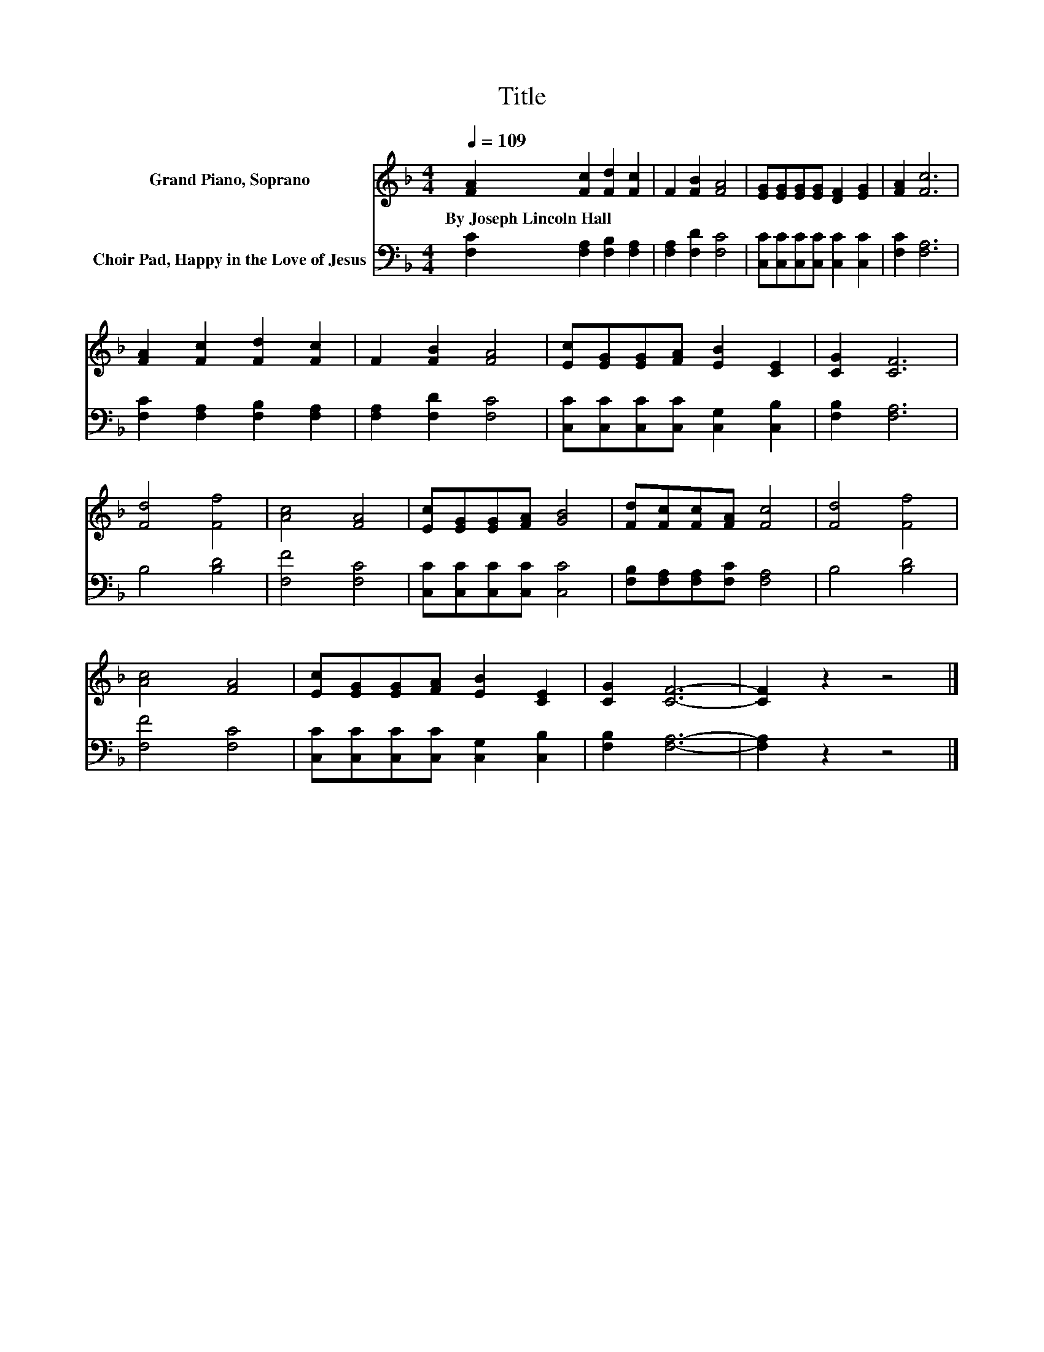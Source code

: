 X:1
T:Title
%%score 1 2
L:1/8
Q:1/4=109
M:4/4
K:F
V:1 treble nm="Grand Piano, Soprano"
V:2 bass nm="Choir Pad, Happy in the Love of Jesus"
V:1
 [FA]2 [Fc]2 [Fd]2 [Fc]2 | F2 [FB]2 [FA]4 | [EG][EG][EG][EG] [DF]2 [EG]2 | [FA]2 [Fc]6 | %4
w: By~Joseph~Lincoln~Hall * * *||||
 [FA]2 [Fc]2 [Fd]2 [Fc]2 | F2 [FB]2 [FA]4 | [Ec][EG][EG][FA] [EB]2 [CE]2 | [CG]2 [CF]6 | %8
w: ||||
 [Fd]4 [Ff]4 | [Ac]4 [FA]4 | [Ec][EG][EG][FA] [GB]4 | [Fd][Fc][Fc][FA] [Fc]4 | [Fd]4 [Ff]4 | %13
w: |||||
 [Ac]4 [FA]4 | [Ec][EG][EG][FA] [EB]2 [CE]2 | [CG]2 [CF]6- | [CF]2 z2 z4 |] %17
w: ||||
V:2
 [F,C]2 [F,A,]2 [F,B,]2 [F,A,]2 | [F,A,]2 [F,D]2 [F,C]4 | [C,C][C,C][C,C][C,C] [C,C]2 [C,C]2 | %3
 [F,C]2 [F,A,]6 | [F,C]2 [F,A,]2 [F,B,]2 [F,A,]2 | [F,A,]2 [F,D]2 [F,C]4 | %6
 [C,C][C,C][C,C][C,C] [C,G,]2 [C,B,]2 | [F,B,]2 [F,A,]6 | B,4 [B,D]4 | [F,F]4 [F,C]4 | %10
 [C,C][C,C][C,C][C,C] [C,C]4 | [F,B,][F,A,][F,A,][F,C] [F,A,]4 | B,4 [B,D]4 | [F,F]4 [F,C]4 | %14
 [C,C][C,C][C,C][C,C] [C,G,]2 [C,B,]2 | [F,B,]2 [F,A,]6- | [F,A,]2 z2 z4 |] %17

